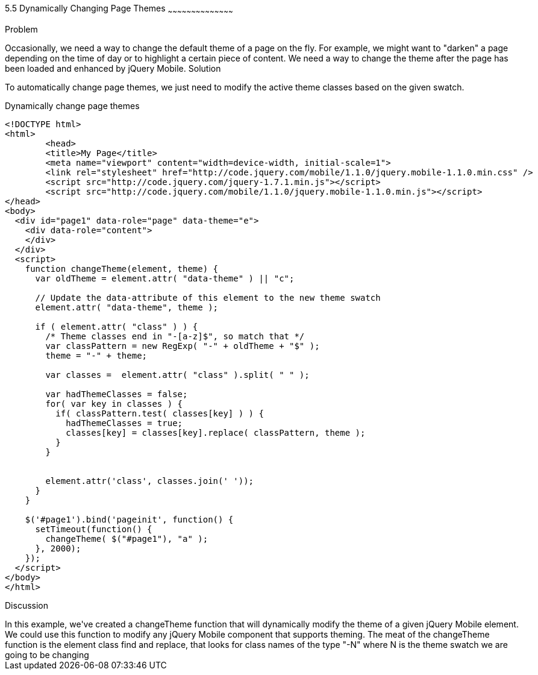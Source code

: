 ////

This recipe covers changing page themes on-the-fly

Author: Max Lynch <maxlynch@uwalumni.com>
Chapter Leader approved: <date>
Copy edited: <date>
Tech edited: <date>

////

5.5 Dynamically Changing Page Themes
~~~~~~~~~~~~~~~~~~~~~~~~~~~~~~~~~~~~~~~~~~

Problem
++++++++++++++++++++++++++++++++++++++++++++
Occasionally, we need a way to change the default theme of a page on the fly. For example, we might want to "darken" a page depending on the time of day or to highlight a certain piece of content. We need a way to change the theme after the page has been loaded and enhanced by jQuery Mobile.

Solution
++++++++++++++++++++++++++++++++++++++++++++
To automatically change page themes, we just need to modify the active theme classes based on the given swatch.

.Dynamically change page themes
[source,html]
----
<!DOCTYPE html> 
<html> 
	<head> 
	<title>My Page</title> 
	<meta name="viewport" content="width=device-width, initial-scale=1"> 
	<link rel="stylesheet" href="http://code.jquery.com/mobile/1.1.0/jquery.mobile-1.1.0.min.css" />
	<script src="http://code.jquery.com/jquery-1.7.1.min.js"></script>
	<script src="http://code.jquery.com/mobile/1.1.0/jquery.mobile-1.1.0.min.js"></script>
</head> 
<body>
  <div id="page1" data-role="page" data-theme="e">
    <div data-role="content">
    </div>
  </div>
  <script>
    function changeTheme(element, theme) {
      var oldTheme = element.attr( "data-theme" ) || "c";
      
      // Update the data-attribute of this element to the new theme swatch
      element.attr( "data-theme", theme );

      if ( element.attr( "class" ) ) {
        /* Theme classes end in "-[a-z]$", so match that */
        var classPattern = new RegExp( "-" + oldTheme + "$" );
        theme = "-" + theme;

        var classes =  element.attr( "class" ).split( " " );

        var hadThemeClasses = false;
        for( var key in classes ) {
          if( classPattern.test( classes[key] ) ) {
            hadThemeClasses = true;
            classes[key] = classes[key].replace( classPattern, theme );
          }
        }


        element.attr('class', classes.join(' '));
      }
    }

    $('#page1').bind('pageinit', function() {
      setTimeout(function() {
        changeTheme( $("#page1"), "a" );
      }, 2000);
    });
  </script>
</body>
</html>
----

Discussion
++++++++++++++++++++++++++++++++++++++++++++

In this example, we've created a changeTheme function that will dynamically modify the theme of a given jQuery Mobile element. We could use this function to modify any jQuery Mobile component that supports theming. The meat of the changeTheme function is the element class find and replace, that looks for class names of the type "-N" where N is the theme swatch we are going to be changing
